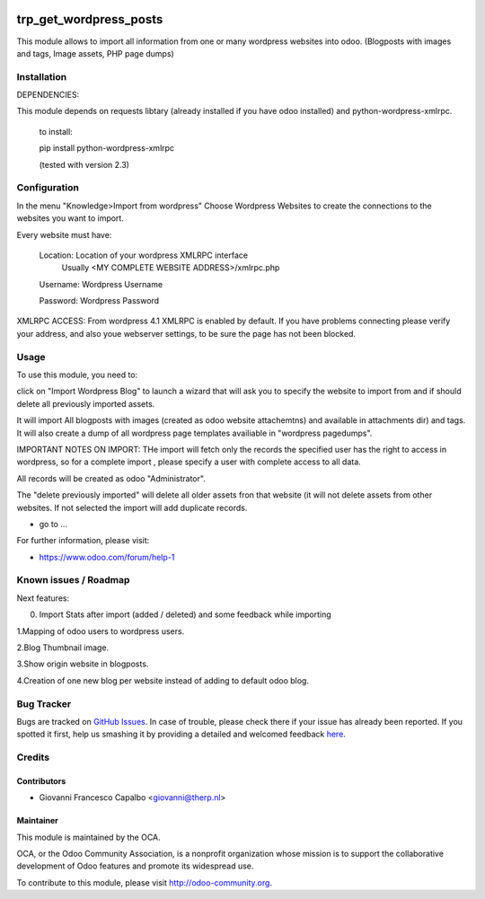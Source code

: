 .. image:: https://img.shields.io/badge/licence-AGPL--3-blue.svg
    :alt: License: AGPL-3
=======================
trp_get_wordpress_posts
=======================

This module allows to import all information from one or many wordpress websites 
into odoo.  (Blogposts with images and tags, Image assets, PHP page dumps)


Installation
============

DEPENDENCIES:

This module depends on requests libtary (already installed if you have odoo installed)
and  python-wordpress-xmlrpc.

    to install:

    pip install python-wordpress-xmlrpc

    (tested with version 2.3)


Configuration
=============

In the menu "Knowledge>Import from wordpress" Choose Wordpress Websites to create the 
connections to the websites you want to import.

Every website must have:

        Location: Location of your wordpress XMLRPC interface
                  Usually <MY COMPLETE WEBSITE ADDRESS>/xmlrpc.php
        Username: Wordpress Username
        
        Password: Wordpress Password


XMLRPC ACCESS:
From wordpress 4.1 XMLRPC is enabled by default. If you have problems connecting please verify your address, 
and also youe webserver settings, to be sure the page has not been blocked.


Usage
=====

To use this module, you need to:

click on  "Import Wordpress Blog" to launch a wizard that will ask you to specify the website to import from and 
if should delete all previously imported assets.

It will import All blogposts with images (created as odoo website attachemtns) and 
available in attachments dir) and tags. It will also create a dump of all wordpress
page templates availiable in "wordpress pagedumps".


IMPORTANT NOTES ON IMPORT:
THe import will fetch only the records the specified user has the right to access in wordpress,
so for a complete import , please specify a user with complete access to all data.

All records will be created as odoo "Administrator".

The "delete previously imported" will delete all older  assets fron that website (it will not delete assets from other
websites.  If not selected the import will add duplicate records.




* go to ...
.. image:: https://odoo-community.org/website/image/ir.attachment/5784_f2813bd/datas
    :alt: Try me on Runbot
    :target: https://runbot.odoo-community.org/runbot/{repo_id}/8.0

.. repo_id is available in https://github.com/OCA/maintainer-tools/blob/master/tools/repos_with_ids.txt

For further information, please visit:

* https://www.odoo.com/forum/help-1

Known issues / Roadmap
======================

Next features:

0. Import Stats after import (added / deleted) and some feedback while importing

1.Mapping of odoo users to wordpress users.

2.Blog Thumbnail image.

3.Show origin website in blogposts.

4.Creation of one new blog per website instead of adding to default odoo blog.



Bug Tracker
===========

Bugs are tracked on `GitHub Issues <https://github.com/OCA/import_from_wordpress_to_odoo/issues>`_.
In case of trouble, please check there if your issue has already been reported.
If you spotted it first, help us smashing it by providing a detailed and welcomed feedback
`here <https://github.com/OCA/import_from_wordpress_to_odoo/issues/new?body=module:%20trp_get_wordpress_posts%0Aversion:%208.0%0A%0A**Steps%20to%20reproduce**%0A-%20...%0A%0A**Current%20behavior**%0A%0A**Expected%20behavior**>`_.

Credits
=======

Contributors
------------

* Giovanni Francesco Capalbo  <giovanni@therp.nl>

Maintainer
----------

.. image:: https://odoo-community.org/logo.png
   :alt: Odoo Community Association
   :target: https://odoo-community.org

This module is maintained by the OCA.

OCA, or the Odoo Community Association, is a nonprofit organization whose
mission is to support the collaborative development of Odoo features and
promote its widespread use.

To contribute to this module, please visit http://odoo-community.org.
